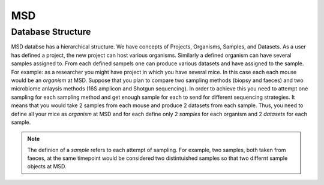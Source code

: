 MSD
===

.. _database_structure:

Database Structure
------------------

MSD databse has a hierarchical structure. We have concepts of Projects, Organisms, Samples, and Datasets.
As a user has defined a project, the new project can host various organisms. Similarly a defined organism
can have several samples assigned to. From each defined sampels one can produce various datasets and have
assigned to the sample. For example: as a researcher you might have project in which you have several mice.
In this case each each mouse would be an *organism* at MSD. Suppose that you plan to compare two sampling
methods (biopsy and faeces) and two microbiome anlaysis methods (16S amplicon and Shotgun sequencing). In 
order to achieve this you need to attempt one sampling for each sampling method and get enough sample for 
each to send for different sequencing strategies. It means that you would take 2 samples from each mouse 
and produce 2 datasets from each sample. Thus, you need to define all your mice as *organism* at MSD and 
for each define only 2 *samples* for each organism and 2 *datasets* for each sample.


.. note::
   The definion of a *sample* refers to each attempt of sampling. For example, two samples, both taken from
   faeces, at the same timepoint would be considered two distintuished samples so that two differnt sample 
   objects at MSD.

.. image:: media/pics/crc_base.jpg
   :width: 400
   :alt: MSD Database Structure
